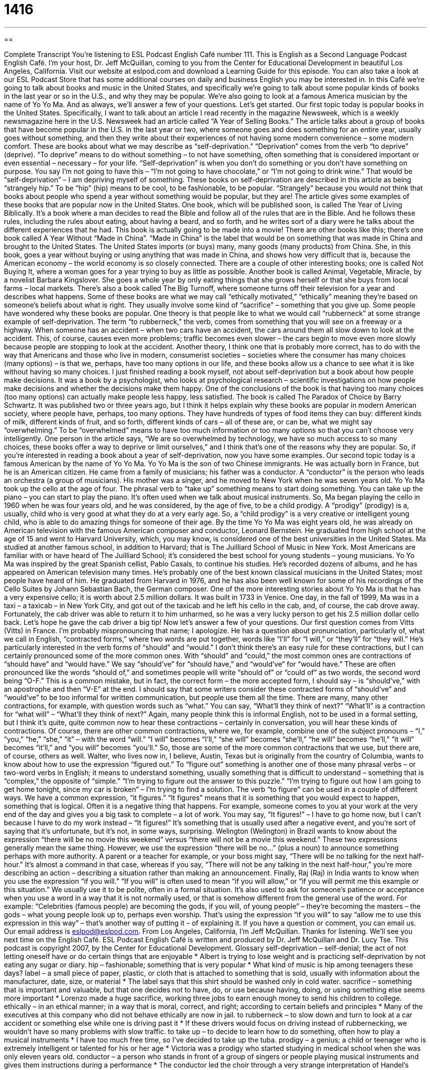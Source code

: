 = 1416
:toc: left
:toclevels: 3
:sectnums:
:stylesheet: ../../../myAdocCss.css

'''

== 

Complete Transcript
You’re listening to ESL Podcast English Café number 111.
This is English as a Second Language Podcast English Café. I’m your host, Dr. Jeff McQuillan, coming to you from the Center for Educational Development in beautiful Los Angeles, California.
Visit our website at eslpod.com and download a Learning Guide for this episode. You can also take a look at our ESL Podcast Store that has some additional courses on daily and business English you may be interested in.
In this Café we’re going to talk about books and music in the United States, and specifically we’re going to talk about some popular kinds of books in the last year or so in the U.S., and why they may be popular. We’re also going to look at a famous America musician by the name of Yo Yo Ma. And as always, we’ll answer a few of your questions. Let’s get started.
Our first topic today is popular books in the United States. Specifically, I want to talk about an article I read recently in the magazine Newsweek, which is a weekly newsmagazine here in the U.S. Newsweek had an article called “A Year of Selling Books.” The article talks about a group of books that have become popular in the U.S. in the last year or two, where someone goes and does something for an entire year, usually goes without something, and then they write about their experiences of not having some modern convenience – some modern comfort. These are books about what we may describe as “self-deprivation.” “Deprivation” comes from the verb “to deprive” (deprive). “To deprive” means to do without something – to not have something, often something that is considered important or even essential – necessary – for your life. “Self-deprivation” is when you don’t do something or you don’t have something on purpose. You say I’m not going to have this – “I’m not going to have chocolate,” or “I’m not going to drink wine.” That would be “self-deprivation” – I am depriving myself of something.
These books on self-deprivation are described in this article as being “strangely hip.” To be “hip” (hip) means to be cool, to be fashionable, to be popular. “Strangely” because you would not think that books about people who spend a year without something would be popular, but they are!
The article gives some examples of these books that are popular now in the United States. One book, which will be published soon, is called The Year of Living Biblically. It’s a book where a man decides to read the Bible and follow all of the rules that are in the Bible. And he follows these rules, including the rules about eating, about having a beard, and so forth, and he writes sort of a diary were he talks about the different experiences that he had. This book is actually going to be made into a movie!
There are other books like this; there’s one book called A Year Without “Made in China”. “Made in China” is the label that would be on something that was made in China and brought to the United States. The United States imports (or buys) many, many goods (many products) from China. She, in this book, goes a year without buying or using anything that was made in China, and shows how very difficult that is, because the American economy – the world economy is so closely connected.
There are a couple of other interesting books; one is called Not Buying It, where a woman goes for a year trying to buy as little as possible. Another book is called Animal, Vegetable, Miracle, by a novelist Barbara Kingslover. She goes a whole year by only eating things that she grows herself or that she buys from local farms – local markets. There’s also a book called The Big Turnoff, where someone turns off their television for a year and describes what happens.
Some of these books are what we may call “ethically motivated,” “ethically” meaning they’re based on someone’s beliefs about what is right. They usually involve some kind of “sacrifice” – something that you give up. Some people have wondered why these books are popular. One theory is that people like to what we would call “rubberneck” at some strange example of self-deprivation. The term “to rubberneck,” the verb, comes from something that you will see on a freeway or a highway. When someone has an accident – when two cars have an accident, the cars around them all slow down to look at the accident. This, of course, causes even more problems; traffic becomes even slower – the cars begin to move even more slowly because people are stopping to look at the accident.
Another theory, I think one that is probably more correct, has to do with the way that Americans and those who live in modern, consumerist societies – societies where the consumer has many choices (many options) – is that we, perhaps, have too many options in our life, and these books allow us a chance to see what it is like without having so many choices.
I just finished reading a book myself, not about self-deprivation but a book about how people make decisions. It was a book by a psychologist, who looks at psychological research – scientific investigations on how people make decisions and whether the decisions make them happy. One of the conclusions of the book is that having too many choices (too many options) can actually make people less happy, less satisfied.
The book is called The Paradox of Choice by Barry Schwartz. It was published two or three years ago, but I think it helps explain why these books are popular in modern American society, where people have, perhaps, too many options. They have hundreds of types of food items they can buy: different kinds of milk, different kinds of fruit, and so forth, different kinds of cars – all of these are, or can be, what we might say “overwhelming.” To be “overwhelmed” means to have too much information or too many options so that you can’t choose very intelligently. One person in the article says, “We are so overwhelmed by technology, we have so much access to so many choices, these books offer a way to deprive or limit ourselves,” and I think that’s one of the reasons why they are popular. So, if you’re interested in reading a book about a year of self-deprivation, now you have some examples.
Our second topic today is a famous American by the name of Yo Yo Ma. Yo Yo Ma is the son of two Chinese immigrants. He was actually born in France, but he is an American citizen. He came from a family of musicians; his father was a conductor. A “conductor” is the person who leads an orchestra (a group of musicians). His mother was a singer, and he moved to New York when he was seven years old.
Yo Yo Ma took up the cello at the age of four. The phrasal verb to “take up” something means to start doing something. You can take up the piano – you can start to play the piano. It’s often used when we talk about musical instruments.
So, Ma began playing the cello in 1960 when he was four years old, and he was considered, by the age of five, to be a child prodigy. A “prodigy” (prodigy) is a, usually, child who is very good at what they do at a very early age. So, a “child prodigy” is a very creative or intelligent young child, who is able to do amazing things for someone of their age.
By the time Yo Yo Ma was eight years old, he was already on American television with the famous American composer and conductor, Leonard Bernstein. He graduated from high school at the age of 15 and went to Harvard University, which, you may know, is considered one of the best universities in the United States. Ma studied at another famous school, in addition to Harvard; that is The Juilliard School of Music in New York. Most Americans are familiar with or have heard of The Juilliard School; it’s considered the best school for young students – young musicians.
Yo Yo Ma was inspired by the great Spanish cellist, Pablo Casals, to continue his studies. He’s recorded dozens of albums, and he has appeared on American television many times. He’s probably one of the best known classical musicians in the United States; most people have heard of him. He graduated from Harvard in 1976, and he has also been well known for some of his recordings of the Cello Suites by Johann Sebastian Bach, the German composer.
One of the more interesting stories about Yo Yo Ma is that he has a very expensive cello; it is worth about 2.5 million dollars. It was built in 1733 in Venice. One day, in the fall of 1999, Ma was in a taxi – a taxicab – in New York City, and got out of the taxicab and he left his cello in the cab, and, of course, the cab drove away. Fortunately, the cab driver was able to return it to him unharmed, so he was a very lucky person to get his 2.5 million dollar cello back. Let’s hope he gave the cab driver a big tip!
Now let’s answer a few of your questions.
Our first question comes from Vitts (Vitts) in France. I’m probably mispronouncing that name; I apologize. He has a question about pronunciation, particularly of, what we call in English, “contracted forms,” where two words are put together, words like “I’ll” for “I will,” or “they’ll” for “they will.” He’s particularly interested in the verb forms of “should” and “would.”
I don’t think there’s an easy rule for these contractions, but I can certainly pronounced some of the more common ones. With “should” and “could,” the most common ones are contractions of “should have” and “would have.” We say “should’ve” for “should have,” and “would’ve” for “would have.” These are often pronounced like the words “should of,” and sometimes people will write “should of” or “could of” as two words, the second word being “O-F.” This is a common mistake, but in fact, the correct form – the more accepted form, I should say – is “should’ve,” with an apostrophe and then “V-E” at the end. I should say that some writers consider these contracted forms of “should’ve” and “would’ve” to be too informal for written communication, but people use them all the time.
There are many, many other contractions, for example, with question words such as “what.” You can say, “What’ll they think of next?” “What’ll” is a contraction for “what will” – “What’ll they think of next?” Again, many people think this is informal English, not to be used in a formal setting, but I think it’s quite, quite common now to hear these contractions – certainly in conversation, you will hear these kinds of contractions. Of course, there are other common contractions, where we, for example, combine one of the subject pronouns – “I,” “you,” “he,” “she,” “it” – with the word “will.” “I will” becomes “I’ll,” “she will” becomes “she’ll,” “he will” becomes “he’ll,” “it will” becomes “it’ll,” and “you will” becomes “you’ll.”
So, those are some of the more common contractions that we use, but there are, of course, others as well.
Walter, who lives now in, I believe, Austin, Texas but is originally from the country of Columbia, wants to know about how to use the expression “figured out.”
To “figure out” something is another one of those many phrasal verbs – or two-word verbs in English; it means to understand something, usually something that is difficult to understand – something that is “complex,” the opposite of “simple.” “I’m trying to figure out the answer to this puzzle.” “I’m trying to figure out how I am going to get home tonight, since my car is broken” – I’m trying to find a solution.
The verb “to figure” can be used in a couple of different ways. We have a common expression, “it figures.” “It figures” means that it is something that you would expect to happen, something that is logical. Often it is a negative thing that happens. For example, someone comes to you at your work at the very end of the day and gives you a big task to complete – a lot of work. You may say, “It figures!” – I have to go home now, but I can’t because I have to do my work instead – “It figures!” It’s something that is usually used after a negative event, and you’re sort of saying that it’s unfortunate, but it’s not, in some ways, surprising.
Welington (Welington) in Brazil wants to know about the expression “there will be no movie this weekend” versus “there will not be a movie this weekend.”
These two expressions generally mean the same thing. However, we use the expression “there will be no…” (plus a noun) to announce something perhaps with more authority. A parent or a teacher for example, or your boss might say, “There will be no talking for the next half-hour.” It’s almost a command in that case, whereas if you say, “There will not be any talking in the next half-hour,” you’re more describing an action – describing a situation rather than making an announcement.
Finally, Raj (Raj) in India wants to know when you use the expression “if you will.”
“If you will” is often used to mean “if you will allow,” or “if you will permit me this example or this situation.” We usually use it to be polite, often in a formal situation. It’s also used to ask for someone’s patience or acceptance when you use a word in a way that it is not normally used, or that is somehow different from the general use of the word. For example: “Celebrities (famous people) are becoming the gods, if you will, of young people” – they’re becoming the masters – the gods – what young people look up to, perhaps even worship. That’s using the expression “if you will” to say “allow me to use this expression in this way” – that’s another way of putting it – of explaining it.
If you have a question or comment, you can email us. Our email address is eslpod@eslpod.com.
From Los Angeles, California, I’m Jeff McQuillan. Thanks for listening. We’ll see you next time on the English Café.
ESL Podcast English Café is written and produced by Dr. Jeff McQuillan and Dr. Lucy Tse. This podcast is copyright 2007, by the Center for Educational Development.
Glossary
self-deprivation – self-denial; the act of not letting oneself have or do certain things that are enjoyable
* Albert is trying to lose weight and is practicing self-deprivation by not eating any sugar or diary.
hip – fashionable; something that is very popular
* What kind of music is hip among teenagers these days?
label – a small piece of paper, plastic, or cloth that is attached to something that is sold, usually with information about the manufacturer, date, size, or material
* The label says that this shirt should be washed only in cold water.
sacrifice – something that is important and valuable, but that one decides not to have, do, or use because having, doing, or using something else seems more important
* Lorenzo made a huge sacrifice, working three jobs to earn enough money to send his children to college.
ethically – in an ethical manner; in a way that is moral, correct, and right; according to certain beliefs and principles
* Many of the executives at this company who did not behave ethically are now in jail.
to rubberneck – to slow down and turn to look at a car accident or something else while one is driving past it
* If these drivers would focus on driving instead of rubbernecking, we wouldn’t have so many problems with slow traffic.
to take up – to decide to learn how to do something, often how to play a musical instruments
* I have too much free time, so I’ve decided to take up the tuba.
prodigy – a genius; a child or teenager who is extremely intelligent or talented for his or her age
* Victoria was a prodigy who started studying in medical school when she was only eleven years old.
conductor – a person who stands in front of a group of singers or people playing musical instruments and gives them instructions during a performance
* The conductor led the choir through a very strange interpretation of Handel’s Messiah.
overwhelming – overpowering; too strong, powerful, or big for one to understand, tolerate, or fight against
* The excitement of receiving the Nobel Prize was overwhelming, and the chemist began to cry with joy.
to figure out – to think about something until one understands it; to understand and be able to do something
* How long did it take you to figure out the answer to question #17 on last night’s algebra homework?
It figures! – a phrase used to mean that something makes sense, or that something seems reasonable or logical, often when one is displeased with it
* Did you hear that Jerome called to say he isn’t coming to work today because he has a bad headache? It figures! He was drinking at the bars until at least 3:00 a.m. last night.
if you will – a very formal, polite phrase used to ask someone to do something or to allow something; if you will allow or permit
* The new singer we just signed will no doubt become the King Kong, if you will, of the music industry.
What Insiders Know
The Juilliard School
Many Americans who want to study the “performing arts” (music, dance, and drama) hope to go to The Julliard School. The Julliard School in New York City is one of the world’s most famous schools for the performing arts. It has only about 800 students each year. This makes it very “competitive” (difficult to get into, because many people want to go there) and many people who want to be professional performing artists apply for “admission” (permission to study at a particular school) each year.
The Julliard School was “founded” (created) in 1905, because people thought that too many music students were going to Europe to study music, since the United States didn’t have a good music school at the time. A man named Augustus Julliard gave a lot of money to the school, and now it “bears his name” (is named after him). The dance and drama divisions were added later. The school also has a large “collection” (a group of similar objects) of “music manuscripts” (original, hand-written pages with notes for music) by Mozart, Bach, Brahms, and other famous “composers” (people who write music).
The school has educated many famous performing artists. Some of the famous “graduates” (people who earned a degree from a particular school) include actors Christopher Reeve and Robin Williams. Well known musicians like Wynton Marsalis (trumpet) and Yo-Yo Ma (cellist) are Julliard graduates. Lew Soloff, a band member in Blood Sweat and Tears, played Trumpet at Julliard; David Bryan, the keyboardist for Bon Jovi studied piano there. Even Alan Greenspan, the former chairman of the U.S. Federal Reserve Board (the U.S. central bank) studied the saxophone and clarinet at Julliard.
